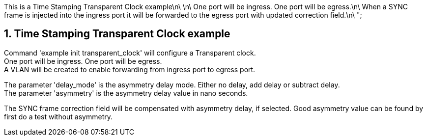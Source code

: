 // Copyright (c) 2004-2020 Microchip Technology Inc. and its subsidiaries.
// SPDX-License-Identifier: MIT

This is a Time Stamping Transparent Clock example\n\
\n\
One port will be ingress. One port will be egress.\n\
When a SYNC frame is injected into the ingress port it will be forwarded to the egress port with updated correction field.\n\
";


:sectnums:
== Time Stamping Transparent Clock example

Command 'example init transparent_clock' will configure a Transparent clock. +
One port will be ingress. One port will be egress. +
A VLAN will be created to enable forwarding from ingress port to egress port.

The parameter 'delay_mode' is the asymmetry delay mode. Either no delay, add delay or subtract delay. +
The parameter 'asymmetry' is the asymmetry delay value in nano seconds.

The SYNC frame correction field will be compensated with asymmetry delay, if selected. Good asymmetry value can be found by first do a test without asymmetry.
